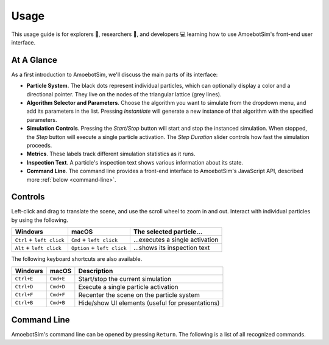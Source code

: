 Usage
=====

This usage guide is for explorers 🔎, researchers 🧪, and developers 💻 learning how to use AmoebotSim's front-end user interface.


At A Glance
-----------

.. image:: graphics/usageglance.png

As a first introduction to AmoebotSim, we'll discuss the main parts of its interface:

- **Particle System**. The black dots represent individual particles, which can optionally display a color and a directional pointer. They live on the nodes of the triangular lattice (grey lines).
- **Algorithm Selector and Parameters**. Choose the algorithm you want to simulate from the dropdown menu, and add its parameters in the list. Pressing *Instantiate* will generate a new instance of that algorithm with the specified parameters.
- **Simulation Controls**. Pressing the *Start/Stop* button will start and stop the instanced simulation. When stopped, the *Step* button will execute a single particle activation. The *Step Duration* slider controls how fast the simulation proceeds.
- **Metrics**. These labels track different simulation statistics as it runs.
- **Inspection Text**. A particle's inspection text shows various information about its state.
- **Command Line**. The command line provides a front-end interface to AmoebotSim's JavaScript API, described more :ref:`below <command-line>`.


.. _controls:

Controls
--------

Left-click and drag to translate the scene, and use the scroll wheel to zoom in and out.
Interact with individual particles by using the following.

.. csv-table::
  :header: "Windows", "macOS", "The selected particle..."
  :widths: auto

  ``Ctrl`` + ``left click``, ``Cmd`` + ``left click``, ...executes a single activation
  ``Alt`` + ``left click``, ``Option`` + ``left click``, ...shows its inspection text

The following keyboard shortcuts are also available.

.. csv-table::
  :header: "Windows", "macOS", "Description"
  :widths: auto

  ``Ctrl+E``, ``Cmd+E``, Start/stop the current simulation
  ``Ctrl+D``, ``Cmd+D``, Execute a single particle activation
  ``Ctrl+F``, ``Cmd+F``, Recenter the scene on the particle system
  ``Ctrl+B``, ``Cmd+B``, Hide/show UI elements (useful for presentations)


.. _command-line:

Command Line
------------

AmoebotSim's command line can be opened by pressing ``Return``.
The following is a list of all recognized commands.

.. js:function:: log(msg, error)

  :param string msg: A message to log to the command line.
  :param boolean error: ``true`` if and only if this is an error message.

  Emits the message ``msg`` to the console, and can be denoted as an error message by setting ``error`` to ``true``.

.. todo::
  The script interface will likely no longer exist as a command line interface, but will still be available for scripting. So this section will likely need to move elsewhere or at least be presented differently.
  There would of course be more things exposed by ``ScriptInterface``, so we'll need to potentially add everything in there to an API area.
